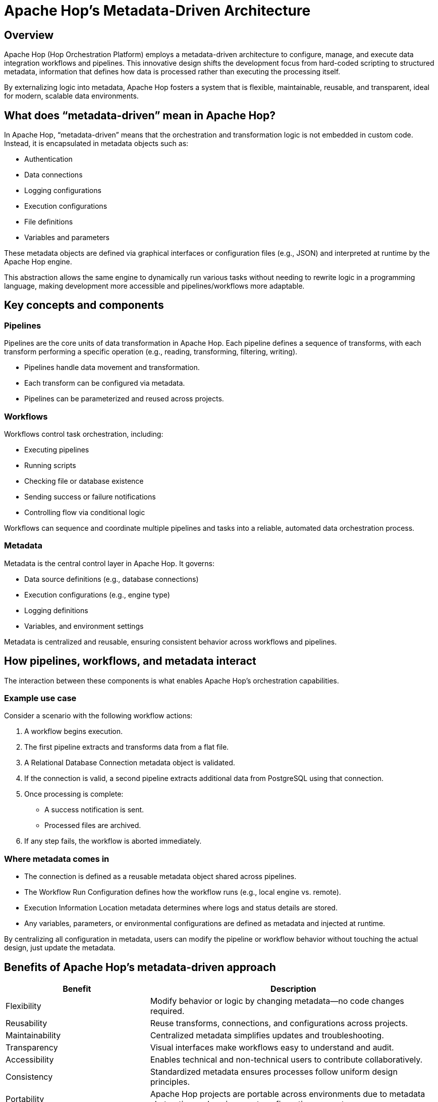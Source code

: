 ////
Licensed to the Apache Software Foundation (ASF) under one
or more contributor license agreements.  See the NOTICE file
distributed with this work for additional information
regarding copyright ownership.  The ASF licenses this file
to you under the Apache License, Version 2.0 (the
"License"); you may not use this file except in compliance
with the License.  You may obtain a copy of the License at
  http://www.apache.org/licenses/LICENSE-2.0
Unless required by applicable law or agreed to in writing,
software distributed under the License is distributed on an
"AS IS" BASIS, WITHOUT WARRANTIES OR CONDITIONS OF ANY
KIND, either express or implied.  See the License for the
specific language governing permissions and limitations
under the License.
////
[[MetadataDrivenArchitecture]]
:imagesdir: ../../assets/images
:page-pagination:
:description: Learn how Apache Hop’s metadata-driven design enables flexible, reusable, and maintainable data pipelines and workflows.

= Apache Hop’s Metadata-Driven Architecture

== Overview
Apache Hop (Hop Orchestration Platform) employs a metadata-driven architecture to configure, manage, and execute data integration workflows and pipelines. This innovative design shifts the development focus from hard-coded scripting to structured metadata, information that defines how data is processed rather than executing the processing itself.

By externalizing logic into metadata, Apache Hop fosters a system that is flexible, maintainable, reusable, and transparent, ideal for modern, scalable data environments.

== What does “metadata-driven” mean in Apache Hop?
In Apache Hop, “metadata-driven” means that the orchestration and transformation logic is not embedded in custom code. Instead, it is encapsulated in metadata objects such as:

* Authentication
* Data connections
* Logging configurations
* Execution configurations
* File definitions
* Variables and parameters

These metadata objects are defined via graphical interfaces or configuration files (e.g., JSON) and interpreted at runtime by the Apache Hop engine.

This abstraction allows the same engine to dynamically run various tasks without needing to rewrite logic in a programming language, making development more accessible and pipelines/workflows more adaptable.

== Key concepts and components

=== Pipelines
Pipelines are the core units of data transformation in Apache Hop. Each pipeline defines a sequence of transforms, with each transform performing a specific operation (e.g., reading, transforming, filtering, writing).

* Pipelines handle data movement and transformation.
* Each transform can be configured via metadata.
* Pipelines can be parameterized and reused across projects.

=== Workflows
Workflows control task orchestration, including:

* Executing pipelines
* Running scripts
* Checking file or database existence
* Sending success or failure notifications
* Controlling flow via conditional logic

Workflows can sequence and coordinate multiple pipelines and tasks into a reliable, automated data orchestration process.

=== Metadata
Metadata is the central control layer in Apache Hop. It governs:

* Data source definitions (e.g., database connections)
* Execution configurations (e.g., engine type)
* Logging definitions
* Variables, and environment settings

Metadata is centralized and reusable, ensuring consistent behavior across workflows and pipelines.

== How pipelines, workflows, and metadata interact
The interaction between these components is what enables Apache Hop’s orchestration capabilities.

=== Example use case
Consider a scenario with the following workflow actions:

1. A workflow begins execution.
2. The first pipeline extracts and transforms data from a flat file.
3. A Relational Database Connection metadata object is validated.
4. If the connection is valid, a second pipeline extracts additional data from PostgreSQL using that connection.
5. Once processing is complete:
   * A success notification is sent.
   * Processed files are archived.
6. If any step fails, the workflow is aborted immediately.

=== Where metadata comes in
* The connection is defined as a reusable metadata object shared across pipelines.
* The Workflow Run Configuration defines how the workflow runs (e.g., local engine vs. remote).
* Execution Information Location metadata determines where logs and status details are stored.
* Any variables, parameters, or environmental configurations are defined as metadata and injected at runtime.

By centralizing all configuration in metadata, users can modify the pipeline or workflow behavior without touching the actual design, just update the metadata.

== Benefits of Apache Hop’s metadata-driven approach

[cols="1,2", options="header"]
|===
| Benefit | Description

| Flexibility
| Modify behavior or logic by changing metadata—no code changes required.

| Reusability
| Reuse transforms, connections, and configurations across projects.

| Maintainability
| Centralized metadata simplifies updates and troubleshooting.

| Transparency
| Visual interfaces make workflows easy to understand and audit.

| Accessibility
| Enables technical and non-technical users to contribute collaboratively.

| Consistency
| Standardized metadata ensures processes follow uniform design principles.

| Portability
| Apache Hop projects are portable across environments due to metadata abstraction and environment configuration support.
|===

== Consequences of the design
* Configuration over code: Focus on metadata configuration rather than procedural code.
* Declarative workflows: You define what should happen, not how it happens programmatically.
* Engine optimization: The Apache Hop engine interprets and executes based on metadata, allowing for scalable performance across different runtimes.

== Conclusion
Apache Hop’s metadata-driven architecture is a modern, efficient way to design and operate data integration workflows. By separating logic from implementation and centralizing configuration, Apache Hop empowers teams to build modular, maintainable, and scalable data pipelines and workflows.

While the initial learning curve and metadata governance can present challenges, the long-term benefits—flexibility, reusability, and clarity—make it an excellent choice for organizations seeking to modernize their data orchestration processes.